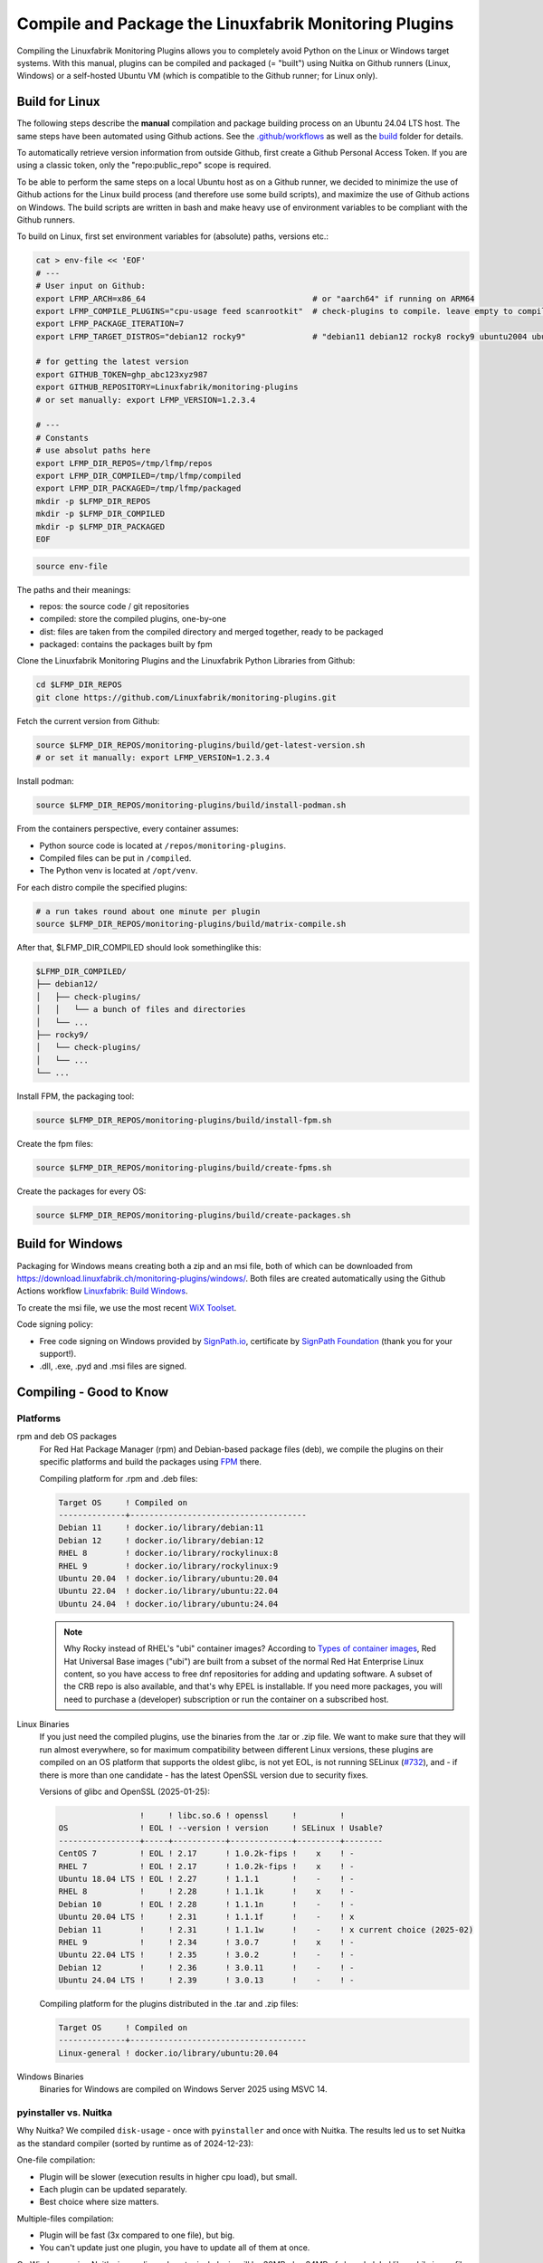 Compile and Package the Linuxfabrik Monitoring Plugins
======================================================

Compiling the Linuxfabrik Monitoring Plugins allows you to completely avoid Python on the Linux or Windows target systems. With this manual, plugins can be compiled and packaged (= "built") using Nuitka on Github runners (Linux, Windows) or a self-hosted Ubuntu VM (which is compatible to the Github runner; for Linux only).


Build for Linux
---------------

The following steps describe the **manual** compilation and package building process on an Ubuntu 24.04 LTS host. The same steps have been automated using Github actions. See the `.github/workflows <https://github.com/Linuxfabrik/monitoring-plugins/blob/main/.github/workflows/>`__ as well as the `build <https://github.com/Linuxfabrik/monitoring-plugins/tree/main/build>`__ folder for details.

To automatically retrieve version information from outside Github, first create a Github Personal Access Token. If you are using a classic token, only the "repo:public_repo" scope is required.

To be able to perform the same steps on a local Ubuntu host as on a Github runner, we decided to minimize the use of Github actions for the Linux build process (and therefore use some build scripts), and maximize the use of Github actions on Windows. The build scripts are written in bash and make heavy use of environment variables to be compliant with the Github runners.

To build on Linux, first set environment variables for (absolute) paths, versions etc.:

.. code-block:: bash

    cat > env-file << 'EOF'
    # ---
    # User input on Github:
    export LFMP_ARCH=x86_64                                   # or "aarch64" if running on ARM64
    export LFMP_COMPILE_PLUGINS="cpu-usage feed scanrootkit"  # check-plugins to compile. leave empty to compile all
    export LFMP_PACKAGE_ITERATION=7
    export LFMP_TARGET_DISTROS="debian12 rocky9"              # "debian11 debian12 rocky8 rocky9 ubuntu2004 ubuntu2204 ubuntu2404"

    # for getting the latest version
    export GITHUB_TOKEN=ghp_abc123xyz987
    export GITHUB_REPOSITORY=Linuxfabrik/monitoring-plugins
    # or set manually: export LFMP_VERSION=1.2.3.4

    # ---
    # Constants
    # use absolut paths here
    export LFMP_DIR_REPOS=/tmp/lfmp/repos
    export LFMP_DIR_COMPILED=/tmp/lfmp/compiled
    export LFMP_DIR_PACKAGED=/tmp/lfmp/packaged
    mkdir -p $LFMP_DIR_REPOS
    mkdir -p $LFMP_DIR_COMPILED
    mkdir -p $LFMP_DIR_PACKAGED
    EOF

.. code-block:: bash

    source env-file

The paths and their meanings:

* repos: the source code / git repositories
* compiled: store the compiled plugins, one-by-one
* dist: files are taken from the compiled directory and merged together, ready to be packaged
* packaged: contains the packages built by fpm

Clone the Linuxfabrik Monitoring Plugins and the Linuxfabrik Python Libraries from Github:

.. code-block:: bash

    cd $LFMP_DIR_REPOS
    git clone https://github.com/Linuxfabrik/monitoring-plugins.git


Fetch the current version from Github:

.. code-block:: bash

    source $LFMP_DIR_REPOS/monitoring-plugins/build/get-latest-version.sh
    # or set it manually: export LFMP_VERSION=1.2.3.4


Install podman:

.. code-block:: bash

    source $LFMP_DIR_REPOS/monitoring-plugins/build/install-podman.sh

From the containers perspective, every container assumes:

* Python source code is located at ``/repos/monitoring-plugins``.
* Compiled files can be put in ``/compiled``.
* The Python venv is located at ``/opt/venv``.


For each distro compile the specified plugins:

.. code-block:: bash

    # a run takes round about one minute per plugin
    source $LFMP_DIR_REPOS/monitoring-plugins/build/matrix-compile.sh

After that, $LFMP_DIR_COMPILED should look somethinglike this:

.. code-block:: text

    $LFMP_DIR_COMPILED/
    ├── debian12/
    │   ├── check-plugins/
    │   │   └── a bunch of files and directories
    │   └── ...
    ├── rocky9/
    │   └── check-plugins/
    │   └── ...
    └── ...

Install FPM, the packaging tool:

.. code-block:: bash

    source $LFMP_DIR_REPOS/monitoring-plugins/build/install-fpm.sh

Create the fpm files:

.. code-block:: bash

    source $LFMP_DIR_REPOS/monitoring-plugins/build/create-fpms.sh

Create the packages for every OS:

.. code-block:: bash

    source $LFMP_DIR_REPOS/monitoring-plugins/build/create-packages.sh


Build for Windows
-----------------

Packaging for Windows means creating both a zip and an msi file, both of which can be downloaded from https://download.linuxfabrik.ch/monitoring-plugins/windows/. Both files are created automatically using the Github Actions workflow `Linuxfabrik: Build Windows <https://github.com/Linuxfabrik/monitoring-plugins/actions/workflows/lf-build-windows.yml>`__.

To create the msi file, we use the most recent `WiX Toolset <https://wixtoolset.org/docs/intro/>`__.

Code signing policy:

* Free code signing on Windows provided by `SignPath.io <https://signpath.io>`__, certificate by `SignPath Foundation <https://signpath.org>`__ (thank you for your support!).
* .dll, .exe, .pyd and .msi files are signed.


Compiling - Good to Know
------------------------

Platforms
~~~~~~~~~

rpm and deb OS packages
    For Red Hat Package Manager (rpm) and Debian-based package files (deb), we compile the plugins on their specific platforms and build the packages using `FPM <https://docs.linuxfabrik.ch/software/fpm.html>`__ there.

    Compiling platform for .rpm and .deb files:

    .. code-block:: text

        Target OS     ! Compiled on
        --------------+-------------------------------------
        Debian 11     ! docker.io/library/debian:11
        Debian 12     ! docker.io/library/debian:12
        RHEL 8        ! docker.io/library/rockylinux:8
        RHEL 9        ! docker.io/library/rockylinux:9
        Ubuntu 20.04  ! docker.io/library/ubuntu:20.04
        Ubuntu 22.04  ! docker.io/library/ubuntu:22.04
        Ubuntu 24.04  ! docker.io/library/ubuntu:24.04

    .. note::

        Why Rocky instead of RHEL's "ubi" container images? According to `Types of container images <https://docs.redhat.com/en/documentation/red_hat_enterprise_linux/9/html/building_running_and_managing_containers/assembly_types-of-container-images_building-running-and-managing-containers#assembly_types-of-container-images_building-running-and-managing-containers>`__, Red Hat Universal Base images ("ubi") are built from a subset of the normal Red Hat Enterprise Linux content, so you have access to free dnf repositories for adding and updating software. A subset of the CRB repo is also available, and that's why EPEL is installable. If you need more packages, you will need to purchase a (developer) subscription or run the container on a subscribed host.

Linux Binaries
    If you just need the compiled plugins, use the binaries from the .tar or .zip file. We want to make sure that they will run almost everywhere, so for maximum compatibility between different Linux versions, these plugins are compiled on an OS platform that supports the oldest glibc, is not yet EOL, is not running SELinux (`#732 <https://github.com/Linuxfabrik/monitoring-plugins/issues/732>`__), and - if there is more than one candidate - has the latest OpenSSL version due to security fixes.

    Versions of glibc and OpenSSL (2025-01-25):

    .. code-block:: text

                         !     ! libc.so.6 ! openssl     !         !
        OS               ! EOL ! --version ! version     ! SELinux ! Usable?
        -----------------+-----+-----------+-------------+---------+--------
        CentOS 7         ! EOL ! 2.17      ! 1.0.2k-fips !    x    ! - 
        RHEL 7           ! EOL ! 2.17      ! 1.0.2k-fips !    x    ! - 
        Ubuntu 18.04 LTS ! EOL ! 2.27      ! 1.1.1       !    -    ! - 
        RHEL 8           !     ! 2.28      ! 1.1.1k      !    x    ! - 
        Debian 10        ! EOL ! 2.28      ! 1.1.1n      !    -    ! - 
        Ubuntu 20.04 LTS !     ! 2.31      ! 1.1.1f      !    -    ! x 
        Debian 11        !     ! 2.31      ! 1.1.1w      !    -    ! x current choice (2025-02)
        RHEL 9           !     ! 2.34      ! 3.0.7       !    x    ! - 
        Ubuntu 22.04 LTS !     ! 2.35      ! 3.0.2       !    -    ! - 
        Debian 12        !     ! 2.36      ! 3.0.11      !    -    ! - 
        Ubuntu 24.04 LTS !     ! 2.39      ! 3.0.13      !    -    ! - 

    Compiling platform for the plugins distributed in the .tar and .zip files:

    .. code-block:: text

        Target OS     ! Compiled on
        --------------+-------------------------------------
        Linux-general ! docker.io/library/ubuntu:20.04

Windows Binaries
    Binaries for Windows are compiled on Windows Server 2025 using MSVC 14.


pyinstaller vs. Nuitka
~~~~~~~~~~~~~~~~~~~~~~

Why Nuitka? We compiled ``disk-usage`` - once with ``pyinstaller`` and once with Nuitka. The results led us to set Nuitka as the standard compiler (sorted by runtime as of 2024-12-23):

.. code-block:: text
    :caption: disk-usage in action

    ! Platform    ! Py   ! Compiler    ! Type    ! Option1       ! Option2       ! Size in MB ! 500 runs (sec) ! VirusTotal !
    ! ----------- ! ---- ! ----------- ! ------- ! ------------- ! ------------- ! ---------- ! -------------- ! ---------- !
    ! Rocky 8     !  3.9 ! nuitka      ! mfiles  ! --standalone  !               ! 19.7       !  15.706        !            !
    ! Rocky 8     !  3.9 ! pyinstaller ! mfiles  ! --onedir      ! --noupx       ! 13.7       !  19.392        !            !
    ! WinSrv 2022 ! 3.12 ! nuitka+gcc  ! mfiles  ! --standalone  !               ! 23.4       !  29.570        !  4/72      !
    ! WinSrv 2022 ! 3.12 ! nuitka+msvc ! mfiles  ! --standalone  !               ! 22.3       !  31.560        !  2/71      !
    ! Rocky 8     !  3.9 ! nuitka      ! onefile ! --onefile     ! --standalone  !  7.9       !  33.339        !            !
    ! Rocky 8     !  3.9 ! pyinstaller ! onefile ! --onefile     ! --noupx       !  6.4       !  45.838        !            !
    ! WinSrv 2022 ! 3.12 ! pyinstaller ! mfiles  ! --onedir      !               ! 16.7       !  51.476        ! 13/71      !
    ! WinSrv 2022 ! 3.12 ! nuitka+gcc  ! onefile ! --onefile     ! --standalone  !  6.83      ! 243.167        ! 24/71      !
    ! WinSrv 2022 ! 3.12 ! nuitka+msvc ! onefile ! --onefile     ! --standalone  !  6.67      ! 253.006        ! 15/72      !
    ! WinSrv 2022 ! 3.12 ! pyinstaller ! onefile ! --onefile     !               ! 17.1       ! 462.180        !  7/72      !

One-file compilation:

* Plugin will be slower (execution results in higher cpu load), but small.
* Each plugin can be updated separately.
* Best choice where size matters.

Multiple-files compilation:

* Plugin will be fast (3x compared to one file), but big.
* You can't update just one plugin, you have to update all of them at once.

On Windows, using Nuitka in onedir mode, a typical plugin will be 30MB plus 34MB of shared global libs, while in onefile mode it will be 16MB. 100 plugins result in 3.0 GB (onedir) versus 1.6 GB (onefile). We prefer speed over file size, especially on Windows, where plugins compiled with Nuitka in onedir mode are also likely to be killed by Windows Defender with a false positive Trojan:Win32 report. On Windows, gcc vs. msvc really makes no difference.

